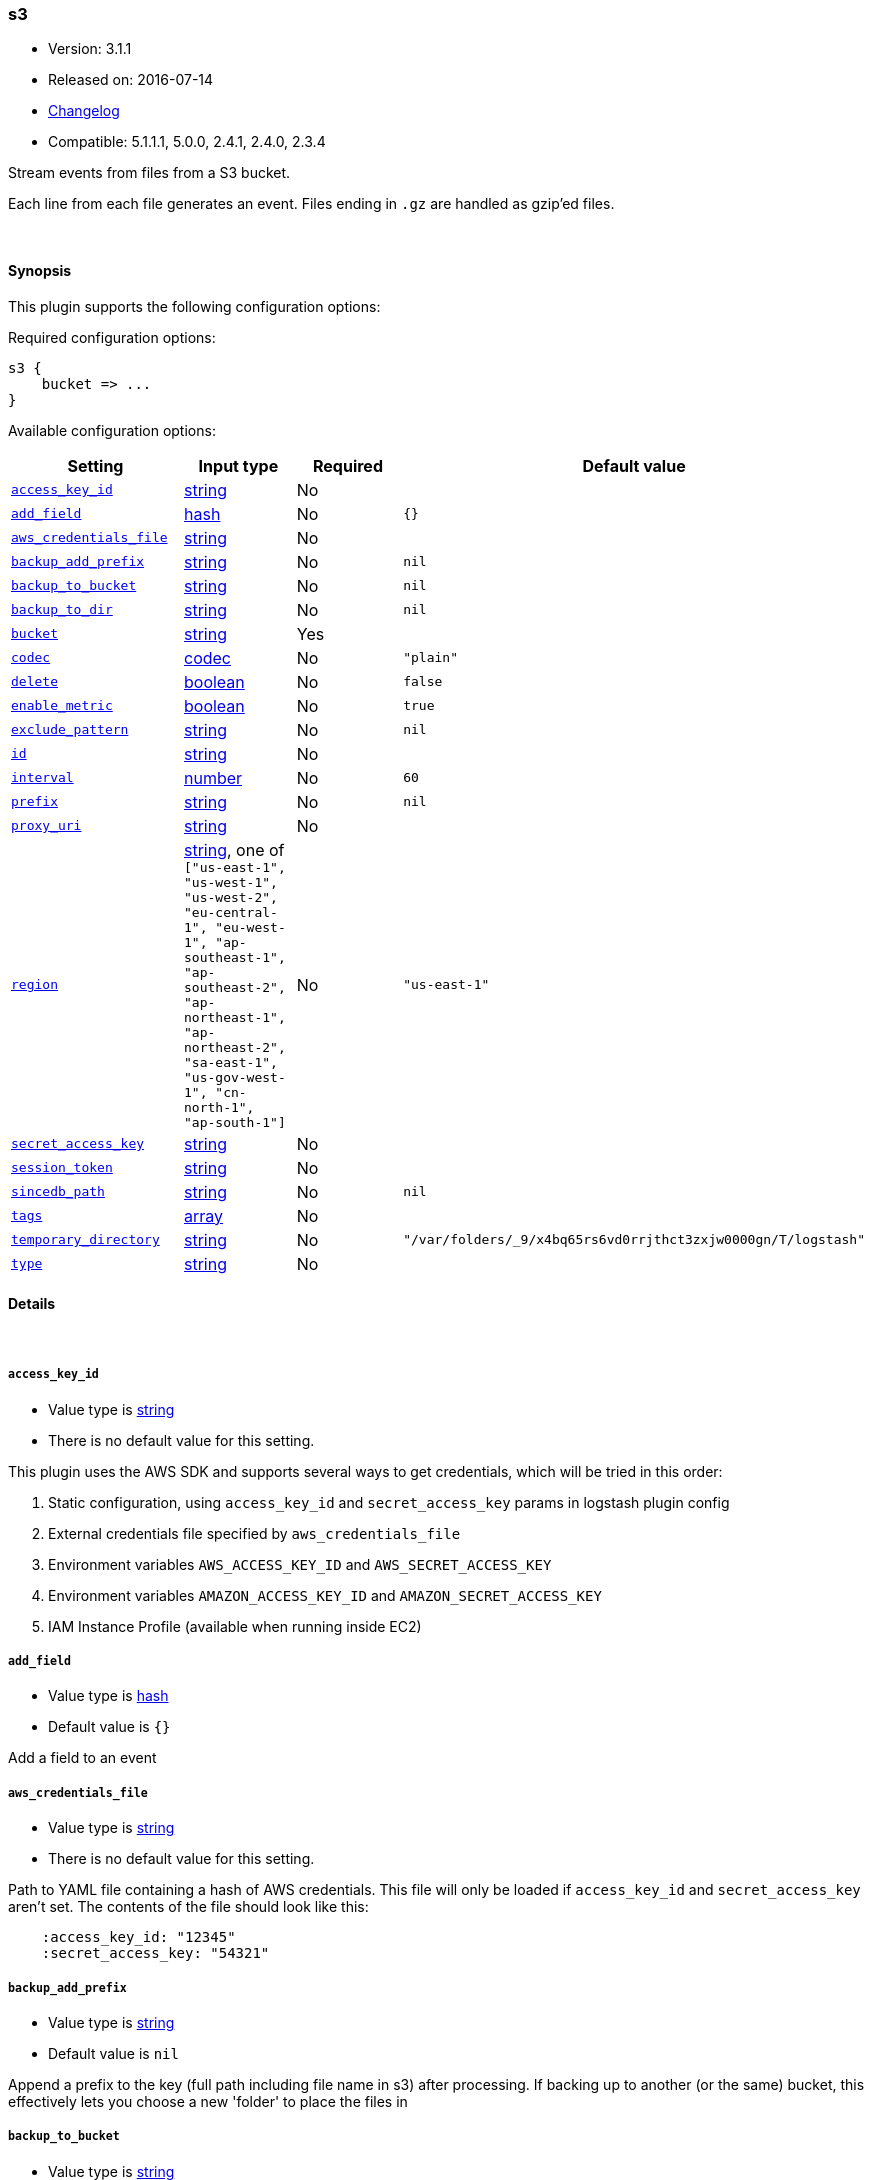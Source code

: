 [[plugins-inputs-s3]]
=== s3

* Version: 3.1.1
* Released on: 2016-07-14
* https://github.com/logstash-plugins/logstash-input-s3/blob/master/CHANGELOG.md#311[Changelog]
* Compatible: 5.1.1.1, 5.0.0, 2.4.1, 2.4.0, 2.3.4



Stream events from files from a S3 bucket.

Each line from each file generates an event.
Files ending in `.gz` are handled as gzip'ed files.

&nbsp;

==== Synopsis

This plugin supports the following configuration options:

Required configuration options:

[source,json]
--------------------------
s3 {
    bucket => ...
}
--------------------------



Available configuration options:

[cols="<,<,<,<m",options="header",]
|=======================================================================
|Setting |Input type|Required|Default value
| <<plugins-inputs-s3-access_key_id>> |<<string,string>>|No|
| <<plugins-inputs-s3-add_field>> |<<hash,hash>>|No|`{}`
| <<plugins-inputs-s3-aws_credentials_file>> |<<string,string>>|No|
| <<plugins-inputs-s3-backup_add_prefix>> |<<string,string>>|No|`nil`
| <<plugins-inputs-s3-backup_to_bucket>> |<<string,string>>|No|`nil`
| <<plugins-inputs-s3-backup_to_dir>> |<<string,string>>|No|`nil`
| <<plugins-inputs-s3-bucket>> |<<string,string>>|Yes|
| <<plugins-inputs-s3-codec>> |<<codec,codec>>|No|`"plain"`
| <<plugins-inputs-s3-delete>> |<<boolean,boolean>>|No|`false`
| <<plugins-inputs-s3-enable_metric>> |<<boolean,boolean>>|No|`true`
| <<plugins-inputs-s3-exclude_pattern>> |<<string,string>>|No|`nil`
| <<plugins-inputs-s3-id>> |<<string,string>>|No|
| <<plugins-inputs-s3-interval>> |<<number,number>>|No|`60`
| <<plugins-inputs-s3-prefix>> |<<string,string>>|No|`nil`
| <<plugins-inputs-s3-proxy_uri>> |<<string,string>>|No|
| <<plugins-inputs-s3-region>> |<<string,string>>, one of `["us-east-1", "us-west-1", "us-west-2", "eu-central-1", "eu-west-1", "ap-southeast-1", "ap-southeast-2", "ap-northeast-1", "ap-northeast-2", "sa-east-1", "us-gov-west-1", "cn-north-1", "ap-south-1"]`|No|`"us-east-1"`
| <<plugins-inputs-s3-secret_access_key>> |<<string,string>>|No|
| <<plugins-inputs-s3-session_token>> |<<string,string>>|No|
| <<plugins-inputs-s3-sincedb_path>> |<<string,string>>|No|`nil`
| <<plugins-inputs-s3-tags>> |<<array,array>>|No|
| <<plugins-inputs-s3-temporary_directory>> |<<string,string>>|No|`"/var/folders/_9/x4bq65rs6vd0rrjthct3zxjw0000gn/T/logstash"`
| <<plugins-inputs-s3-type>> |<<string,string>>|No|
|=======================================================================


==== Details

&nbsp;

[[plugins-inputs-s3-access_key_id]]
===== `access_key_id` 

  * Value type is <<string,string>>
  * There is no default value for this setting.

This plugin uses the AWS SDK and supports several ways to get credentials, which will be tried in this order:

1. Static configuration, using `access_key_id` and `secret_access_key` params in logstash plugin config
2. External credentials file specified by `aws_credentials_file`
3. Environment variables `AWS_ACCESS_KEY_ID` and `AWS_SECRET_ACCESS_KEY`
4. Environment variables `AMAZON_ACCESS_KEY_ID` and `AMAZON_SECRET_ACCESS_KEY`
5. IAM Instance Profile (available when running inside EC2)

[[plugins-inputs-s3-add_field]]
===== `add_field` 

  * Value type is <<hash,hash>>
  * Default value is `{}`

Add a field to an event

[[plugins-inputs-s3-aws_credentials_file]]
===== `aws_credentials_file` 

  * Value type is <<string,string>>
  * There is no default value for this setting.

Path to YAML file containing a hash of AWS credentials.
This file will only be loaded if `access_key_id` and
`secret_access_key` aren't set. The contents of the
file should look like this:

[source,ruby]
----------------------------------
    :access_key_id: "12345"
    :secret_access_key: "54321"
----------------------------------


[[plugins-inputs-s3-backup_add_prefix]]
===== `backup_add_prefix` 

  * Value type is <<string,string>>
  * Default value is `nil`

Append a prefix to the key (full path including file name in s3) after processing.
If backing up to another (or the same) bucket, this effectively lets you
choose a new 'folder' to place the files in

[[plugins-inputs-s3-backup_to_bucket]]
===== `backup_to_bucket` 

  * Value type is <<string,string>>
  * Default value is `nil`

Name of a S3 bucket to backup processed files to.

[[plugins-inputs-s3-backup_to_dir]]
===== `backup_to_dir` 

  * Value type is <<string,string>>
  * Default value is `nil`

Path of a local directory to backup processed files to.

[[plugins-inputs-s3-bucket]]
===== `bucket` 

  * This is a required setting.
  * Value type is <<string,string>>
  * There is no default value for this setting.

The name of the S3 bucket.

[[plugins-inputs-s3-codec]]
===== `codec` 

  * Value type is <<codec,codec>>
  * Default value is `"plain"`

The codec used for input data. Input codecs are a convenient method for decoding your data before it enters the input, without needing a separate filter in your Logstash pipeline.

[[plugins-inputs-s3-delete]]
===== `delete` 

  * Value type is <<boolean,boolean>>
  * Default value is `false`

Whether to delete processed files from the original bucket.

[[plugins-inputs-s3-enable_metric]]
===== `enable_metric` 

  * Value type is <<boolean,boolean>>
  * Default value is `true`

Disable or enable metric logging for this specific plugin instance
by default we record all the metrics we can, but you can disable metrics collection
for a specific plugin.

[[plugins-inputs-s3-exclude_pattern]]
===== `exclude_pattern` 

  * Value type is <<string,string>>
  * Default value is `nil`

Ruby style regexp of keys to exclude from the bucket

[[plugins-inputs-s3-id]]
===== `id` 

  * Value type is <<string,string>>
  * There is no default value for this setting.

Add a unique `ID` to the plugin instance, this `ID` is used for tracking
information for a specific configuration of the plugin.

```
output {
 stdout {
   id => "ABC"
 }
}
```

If you don't explicitely set this variable Logstash will generate a unique name.

[[plugins-inputs-s3-interval]]
===== `interval` 

  * Value type is <<number,number>>
  * Default value is `60`

Interval to wait between to check the file list again after a run is finished.
Value is in seconds.

[[plugins-inputs-s3-prefix]]
===== `prefix` 

  * Value type is <<string,string>>
  * Default value is `nil`

If specified, the prefix of filenames in the bucket must match (not a regexp)

[[plugins-inputs-s3-proxy_uri]]
===== `proxy_uri` 

  * Value type is <<string,string>>
  * There is no default value for this setting.

URI to proxy server if required

[[plugins-inputs-s3-region]]
===== `region` 

  * Value can be any of: `us-east-1`, `us-west-1`, `us-west-2`, `eu-central-1`, `eu-west-1`, `ap-southeast-1`, `ap-southeast-2`, `ap-northeast-1`, `ap-northeast-2`, `sa-east-1`, `us-gov-west-1`, `cn-north-1`, `ap-south-1`
  * Default value is `"us-east-1"`

The AWS Region

[[plugins-inputs-s3-secret_access_key]]
===== `secret_access_key` 

  * Value type is <<string,string>>
  * There is no default value for this setting.

The AWS Secret Access Key

[[plugins-inputs-s3-session_token]]
===== `session_token` 

  * Value type is <<string,string>>
  * There is no default value for this setting.

The AWS Session token for temporary credential

[[plugins-inputs-s3-sincedb_path]]
===== `sincedb_path` 

  * Value type is <<string,string>>
  * Default value is `nil`

Where to write the since database (keeps track of the date
the last handled file was added to S3). The default will write
sincedb files to some path matching "$HOME/.sincedb*"
Should be a path with filename not just a directory.

[[plugins-inputs-s3-tags]]
===== `tags` 

  * Value type is <<array,array>>
  * There is no default value for this setting.

Add any number of arbitrary tags to your event.

This can help with processing later.

[[plugins-inputs-s3-temporary_directory]]
===== `temporary_directory` 

  * Value type is <<string,string>>
  * Default value is `"/var/folders/_9/x4bq65rs6vd0rrjthct3zxjw0000gn/T/logstash"`

Set the directory where logstash will store the tmp files before processing them.
default to the current OS temporary directory in linux /tmp/logstash

[[plugins-inputs-s3-type]]
===== `type` 

  * Value type is <<string,string>>
  * There is no default value for this setting.

Add a `type` field to all events handled by this input.

Types are used mainly for filter activation.

The type is stored as part of the event itself, so you can
also use the type to search for it in Kibana.

If you try to set a type on an event that already has one (for
example when you send an event from a shipper to an indexer) then
a new input will not override the existing type. A type set at
the shipper stays with that event for its life even
when sent to another Logstash server.


